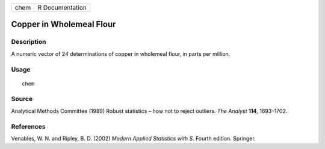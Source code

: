 +------+-----------------+
| chem | R Documentation |
+------+-----------------+

Copper in Wholemeal Flour
-------------------------

Description
~~~~~~~~~~~

A numeric vector of 24 determinations of copper in wholemeal flour, in
parts per million.

Usage
~~~~~

::

    chem

Source
~~~~~~

Analytical Methods Committee (1989) Robust statistics – how not to
reject outliers. *The Analyst* **114**, 1693–1702.

References
~~~~~~~~~~

Venables, W. N. and Ripley, B. D. (2002) *Modern Applied Statistics with
S.* Fourth edition. Springer.
